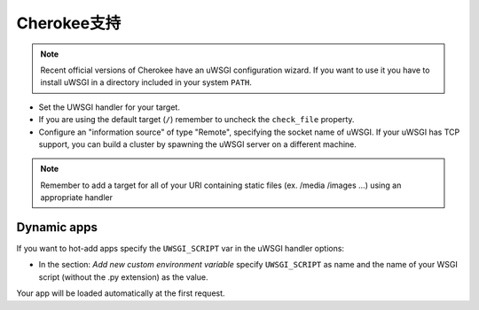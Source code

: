 Cherokee支持
================

.. note::

  Recent official versions of Cherokee have an uWSGI configuration wizard. If
  you want to use it you have to install uWSGI in a directory included in your
  system ``PATH``.

* Set the UWSGI handler for your target.
* If you are using the default target (``/``) remember to uncheck the ``check_file`` property.
* Configure an "information source" of type "Remote", specifying the socket name of uWSGI. If your uWSGI has TCP support, you can build a cluster by spawning the uWSGI server on a different machine.

.. note::

  Remember to add a target for all of your URI containing static files (ex.
  /media /images ...) using an appropriate handler

Dynamic apps
------------

If you want to hot-add apps specify the ``UWSGI_SCRIPT`` var in the uWSGI handler options:

* In the section: `Add new custom environment variable` specify ``UWSGI_SCRIPT`` as name and the name of your WSGI script (without the .py extension) as the value.

Your app will be loaded automatically at the first request.
